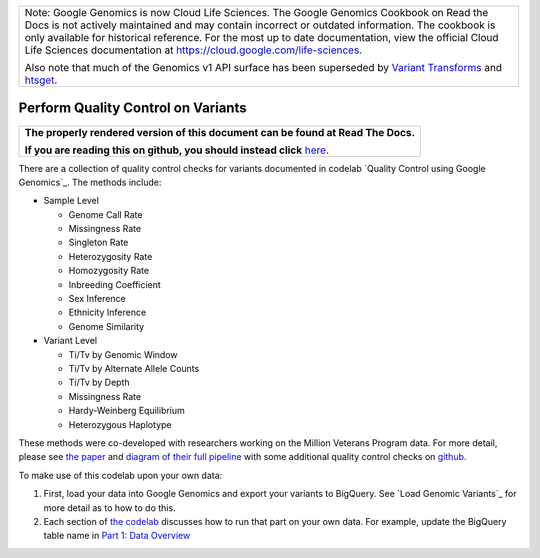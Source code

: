 +--------------------------------------------------------------------------------------------------------------+
| Note: Google Genomics is now Cloud Life Sciences.                                                            |       
| The Google Genomics Cookbook on Read the Docs is not actively                                                |
| maintained and may contain incorrect or outdated information.                                                |
| The cookbook is only available for historical reference. For                                                 |
| the most up to date documentation, view the official Cloud                                                   |
| Life Sciences documentation at https://cloud.google.com/life-sciences.                                       |
|                                                                                                              |
| Also note that much of the Genomics v1 API surface has been                                                  |
| superseded by `Variant Transforms <https://cloud.google.com/life-sciences/docs/how-tos/variant-transforms>`_ |
| and `htsget <https://cloud.google.com/life-sciences/docs/how-tos/reading-data-htsget>`_.                     |
+--------------------------------------------------------------------------------------------------------------+

Perform Quality Control on Variants
===================================

.. comment: begin: goto-read-the-docs

.. container:: visible-only-on-github

   +-----------------------------------------------------------------------------------+
   | **The properly rendered version of this document can be found at Read The Docs.** |
   |                                                                                   |
   | **If you are reading this on github, you should instead click** `here`__.         |
   +-----------------------------------------------------------------------------------+

.. _RenderedVersion: http://googlegenomics.readthedocs.org/en/latest/use_cases/perform_quality_control_checks/qc_codelab.html

__ RenderedVersion_

.. comment: end: goto-read-the-docs

There are a collection of quality control checks for variants documented in codelab `Quality Control using Google Genomics`_.  The methods include:

* Sample Level

  * Genome Call Rate
  * Missingness Rate
  * Singleton Rate
  * Heterozygosity Rate
  * Homozygosity Rate
  * Inbreeding Coefficient
  * Sex Inference
  * Ethnicity Inference
  * Genome Similarity

* Variant Level

  * Ti/Tv by Genomic Window
  * Ti/Tv by Alternate Allele Counts
  * Ti/Tv by Depth
  * Missingness Rate
  * Hardy-Weinberg Equilibrium
  * Heterozygous Haplotype

These methods were co-developed with researchers working on the Million Veterans Program data. For more detail, please see `the paper <http://biorxiv.org/content/early/2015/12/24/035295>`__ and `diagram of their full pipeline <https://github.com/StanfordBioinformatics/mvp_aaa_codelabs/blob/master/README.md>`__ with some additional quality control checks on `github <https://github.com/StanfordBioinformatics/mvp_aaa_codelabs>`__.

To make use of this codelab upon your own data:

(1) First, load your data into Google Genomics and export your variants to BigQuery.  See `Load Genomic Variants`_ for more detail as to how to do this.
(2) Each section of `the codelab <https://github.com/googlegenomics/codelabs/tree/master/R/PlatinumGenomes-QC>`_ discusses how to run that part on your own data.  For example, update the BigQuery table name in `Part 1: Data Overview <https://github.com/googlegenomics/codelabs/blob/master/R/PlatinumGenomes-QC/Data-Overview.md#variants>`_
